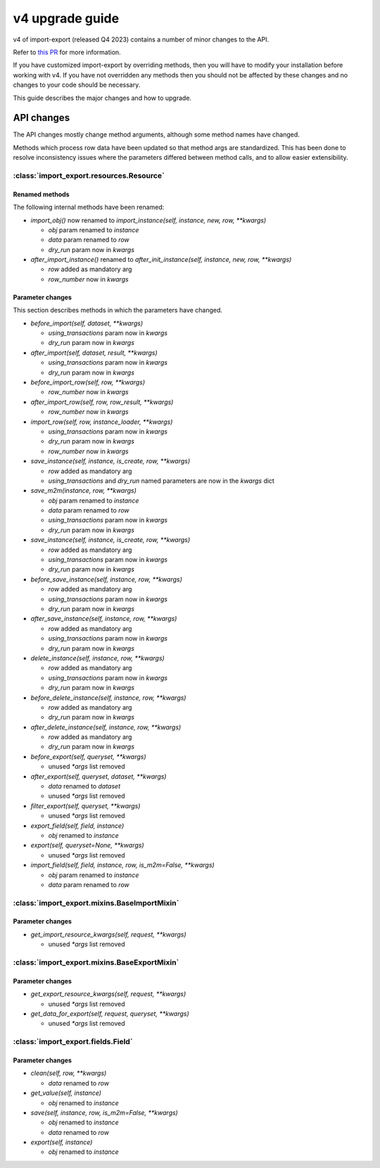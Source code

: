 ================
v4 upgrade guide
================

v4 of import-export (released Q4 2023) contains a number of minor changes to the API.

Refer to
`this PR <https://github.com/django-import-export/django-import-export/pull/1641/>`_
for more information.

If you have customized import-export by overriding methods, then you will have to
modify your installation before working with v4.  If you have not overridden any
methods then you should not be affected by these changes and no changes to your code
should be necessary.

This guide describes the major changes and how to upgrade.

API changes
===========

The API changes mostly change method arguments, although some method names have changed.

Methods which process row data have been updated so that method args are standardized.
This has been done to resolve inconsistency issues where the parameters differed between
method calls, and to allow easier extensibility.

:class:`import_export.resources.Resource`
-----------------------------------------

Renamed methods
^^^^^^^^^^^^^^^

The following internal methods have been renamed:

- `import_obj()` now renamed to `import_instance(self, instance, new, row, **kwargs)`

  - `obj` param renamed to `instance`

  - `data` param renamed to `row`

  - `dry_run` param now in `kwargs`

- `after_import_instance()` renamed to `after_init_instance(self, instance, new, row, **kwargs)`

  - `row` added as mandatory arg

  - `row_number` now in `kwargs`

Parameter changes
^^^^^^^^^^^^^^^^^

This section describes methods in which the parameters have changed.

- `before_import(self, dataset, **kwargs)`

  - `using_transactions` param now in `kwargs`

  - `dry_run` param now in `kwargs`

- `after_import(self, dataset, result, **kwargs)`

  - `using_transactions` param now in `kwargs`

  - `dry_run` param now in `kwargs`

- `before_import_row(self, row, **kwargs)`

  - `row_number` now in `kwargs`

- `after_import_row(self, row, row_result, **kwargs)`

  - `row_number` now in `kwargs`

- `import_row(self, row, instance_loader, **kwargs)`

  - `using_transactions` param now in `kwargs`

  - `dry_run` param now in `kwargs`

  - `row_number` now in `kwargs`

- `save_instance(self, instance, is_create, row, **kwargs)`

  - `row` added as mandatory arg

  - `using_transactions` and `dry_run` named parameters are now in the `kwargs` dict

- `save_m2m(instance, row, **kwargs)`

  - `obj` param renamed to `instance`

  - `data` param renamed to `row`

  - `using_transactions` param now in `kwargs`

  - `dry_run` param now in `kwargs`

- `save_instance(self, instance, is_create, row, **kwargs)`

  - `row` added as mandatory arg

  - `using_transactions` param now in `kwargs`

  - `dry_run` param now in `kwargs`

- `before_save_instance(self, instance, row, **kwargs)`

  - `row` added as mandatory arg

  - `using_transactions` param now in `kwargs`

  - `dry_run` param now in `kwargs`

- `after_save_instance(self, instance, row, **kwargs)`

  - `row` added as mandatory arg

  - `using_transactions` param now in `kwargs`

  - `dry_run` param now in `kwargs`

- `delete_instance(self, instance, row, **kwargs)`

  - `row` added as mandatory arg

  - `using_transactions` param now in `kwargs`

  - `dry_run` param now in `kwargs`

- `before_delete_instance(self, instance, row, **kwargs)`

  - `row` added as mandatory arg

  - `dry_run` param now in `kwargs`

- `after_delete_instance(self, instance, row, **kwargs)`

  - `row` added as mandatory arg

  - `dry_run` param now in `kwargs`

- `before_export(self, queryset, **kwargs)`

  - unused `*args` list removed

- `after_export(self, queryset, dataset, **kwargs)`

  - `data` renamed to `dataset`

  - unused `*args` list removed

- `filter_export(self, queryset, **kwargs)`

  - unused `*args` list removed

- `export_field(self, field, instance)`

  - `obj` renamed to `instance`

- `export(self, queryset=None, **kwargs)`

  - unused `*args` list removed

- `import_field(self, field, instance, row, is_m2m=False, **kwargs)`

  - `obj` param renamed to `instance`

  - `data` param renamed to `row`

:class:`import_export.mixins.BaseImportMixin`
---------------------------------------------

Parameter changes
^^^^^^^^^^^^^^^^^

- `get_import_resource_kwargs(self, request, **kwargs)`

  - unused `*args` list removed

:class:`import_export.mixins.BaseExportMixin`
---------------------------------------------

Parameter changes
^^^^^^^^^^^^^^^^^

- `get_export_resource_kwargs(self, request, **kwargs)`

  - unused `*args` list removed

- `get_data_for_export(self, request, queryset, **kwargs)`

  - unused `*args` list removed

:class:`import_export.fields.Field`
-----------------------------------

Parameter changes
^^^^^^^^^^^^^^^^^

- `clean(self, row, **kwargs)`

  - `data` renamed to `row`

- `get_value(self, instance)`

  - `obj` renamed to `instance`

- `save(self, instance, row, is_m2m=False, **kwargs)`

  - `obj` renamed to `instance`

  - `data` renamed to `row`

- `export(self, instance)`

  - `obj` renamed to `instance`
